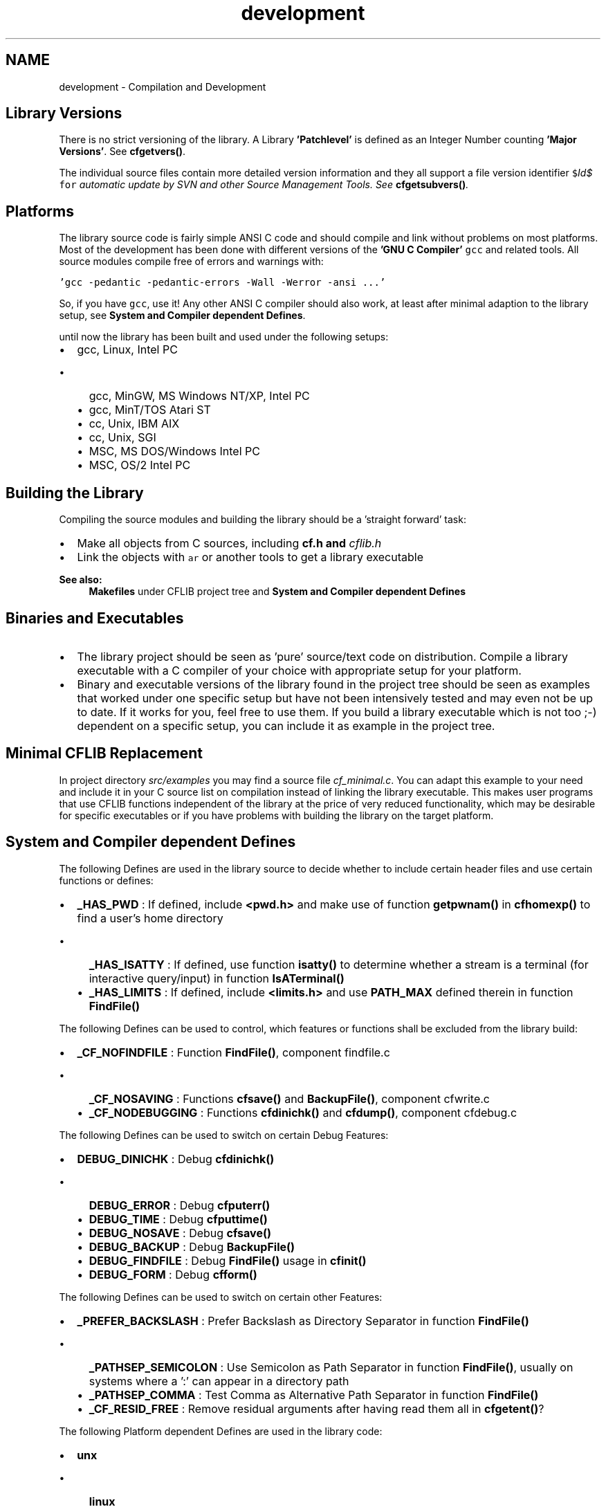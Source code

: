 .TH "development" 3 "Wed Feb 27 2013" "Version Patchlevel 21" "CFLIB - Flexible Configuration Library" \" -*- nroff -*-
.ad l
.nh
.SH NAME
development \- Compilation and Development 
.SH "Library Versions"
.PP
There is no strict versioning of the library\&. A Library \fB'Patchlevel'\fP is defined as an Integer Number counting \fB'Major Versions'\fP\&. See \fBcfgetvers()\fP\&.
.PP
The individual source files contain more detailed version information and they all support a file version identifier \fC$\fIId$\fP for\fP automatic update by SVN and other Source Management Tools\&. See \fBcfgetsubvers()\fP\&.
.SH "Platforms"
.PP
The library source code is fairly simple ANSI C code and should compile and link without problems on most platforms\&. Most of the development has been done with different versions of the \fB'GNU C Compiler'\fP \fCgcc\fP and related tools\&. All source modules compile free of errors and warnings with:
.PP
\fC'gcc -pedantic -pedantic-errors -Wall -Werror -ansi \&.\&.\&.'\fP 
.PP
So, if you have \fCgcc\fP, use it! Any other ANSI C compiler should also work, at least after minimal adaption to the library setup, see \fBSystem and Compiler dependent Defines\fP\&.
.PP
until now the library has been built and used under the following setups:
.PP
.IP "\(bu" 2
gcc, Linux, Intel PC
.IP "  \(bu" 4
gcc, MinGW, MS Windows NT/XP, Intel PC
.IP "  \(bu" 4
gcc, MinT/TOS Atari ST
.IP "  \(bu" 4
cc, Unix, IBM AIX
.IP "  \(bu" 4
cc, Unix, SGI
.IP "  \(bu" 4
MSC, MS DOS/Windows Intel PC
.IP "  \(bu" 4
MSC, OS/2 Intel PC
.PP

.PP
.SH "Building the Library"
.PP
Compiling the source modules and building the library should be a 'straight forward' task:
.IP "\(bu" 2
Make all objects from C sources, including \fI\fBcf\&.h\fP\fP and \fIcflib\&.h\fP 
.IP "\(bu" 2
Link the objects with \fCar\fP or another tools to get a library executable
.PP
.PP
\fBSee also:\fP
.RS 4
\fBMakefiles\fP under CFLIB project tree and \fBSystem and Compiler dependent Defines\fP
.RE
.PP
.SH "Binaries and Executables"
.PP
.IP "\(bu" 2
The library project should be seen as 'pure' source/text code on distribution\&. Compile a library executable with a C compiler of your choice with appropriate setup for your platform\&.
.PP
.PP
.IP "\(bu" 2
Binary and executable versions of the library found in the project tree should be seen as examples that worked under one specific setup but have not been intensively tested and may even not be up to date\&. If it works for you, feel free to use them\&. If you build a library executable which is not too ;-) dependent on a specific setup, you can include it as example in the project tree\&.
.PP
.SH "Minimal CFLIB Replacement"
.PP
In project directory \fIsrc/examples\fP you may find a source file \fIcf_minimal\&.c\fP\&. You can adapt this example to your need and include it in your C source list on compilation instead of linking the library executable\&. This makes user programs that use CFLIB functions independent of the library at the price of very reduced functionality, which may be desirable for specific executables or if you have problems with building the library on the target platform\&.
.SH "System and Compiler dependent Defines"
.PP
The following Defines are used in the library source to decide whether to include certain header files and use certain functions or defines:
.PP
.IP "\(bu" 2
\fB_HAS_PWD\fP : If defined, include \fB<pwd\&.h>\fP and make use of function \fBgetpwnam()\fP in \fBcfhomexp()\fP to find a user's home directory
.IP "  \(bu" 4
\fB_HAS_ISATTY\fP : If defined, use function \fBisatty()\fP to determine whether a stream is a terminal (for interactive query/input) in function \fBIsATerminal()\fP
.IP "  \(bu" 4
\fB_HAS_LIMITS\fP : If defined, include \fB<limits\&.h>\fP and use \fBPATH_MAX\fP defined therein in function \fBFindFile()\fP
.PP

.PP
.PP
The following Defines can be used to control, which features or functions shall be excluded from the library build:
.PP
.IP "\(bu" 2
\fB_CF_NOFINDFILE\fP : Function \fBFindFile()\fP, component findfile\&.c
.IP "  \(bu" 4
\fB_CF_NOSAVING\fP : Functions \fBcfsave()\fP and \fBBackupFile()\fP, component cfwrite\&.c
.IP "  \(bu" 4
\fB_CF_NODEBUGGING\fP : Functions \fBcfdinichk()\fP and \fBcfdump()\fP, component cfdebug\&.c
.PP

.PP
.PP
The following Defines can be used to switch on certain Debug Features:
.PP
.IP "\(bu" 2
\fBDEBUG_DINICHK\fP : Debug \fBcfdinichk()\fP
.IP "  \(bu" 4
\fBDEBUG_ERROR\fP : Debug \fBcfputerr()\fP
.IP "  \(bu" 4
\fBDEBUG_TIME\fP : Debug \fBcfputtime()\fP
.IP "  \(bu" 4
\fBDEBUG_NOSAVE\fP : Debug \fBcfsave()\fP
.IP "  \(bu" 4
\fBDEBUG_BACKUP\fP : Debug \fBBackupFile()\fP
.IP "  \(bu" 4
\fBDEBUG_FINDFILE\fP : Debug \fBFindFile()\fP usage in \fBcfinit()\fP
.IP "  \(bu" 4
\fBDEBUG_FORM\fP : Debug \fBcfform()\fP
.PP

.PP
.PP
The following Defines can be used to switch on certain other Features:
.PP
.IP "\(bu" 2
\fB_PREFER_BACKSLASH\fP : Prefer Backslash as Directory Separator in function \fBFindFile()\fP
.IP "  \(bu" 4
\fB_PATHSEP_SEMICOLON\fP : Use Semicolon as Path Separator in function \fBFindFile()\fP, usually on systems where a ':' can appear in a directory path
.IP "  \(bu" 4
\fB_PATHSEP_COMMA\fP : Test Comma as Alternative Path Separator in function \fBFindFile()\fP
.IP "  \(bu" 4
\fB_CF_RESID_FREE\fP : Remove residual arguments after having read them all in \fBcfgetent()\fP?
.PP

.PP
.PP
The following Platform dependent Defines are used in the library code:
.PP
.IP "\(bu" 2
\fBunx\fP 
.IP "  \(bu" 4
\fBlinux\fP 
.IP "  \(bu" 4
\fBatarist\fP 
.IP "  \(bu" 4
\fB\fBMINT\fP\fP 
.PP

.PP


